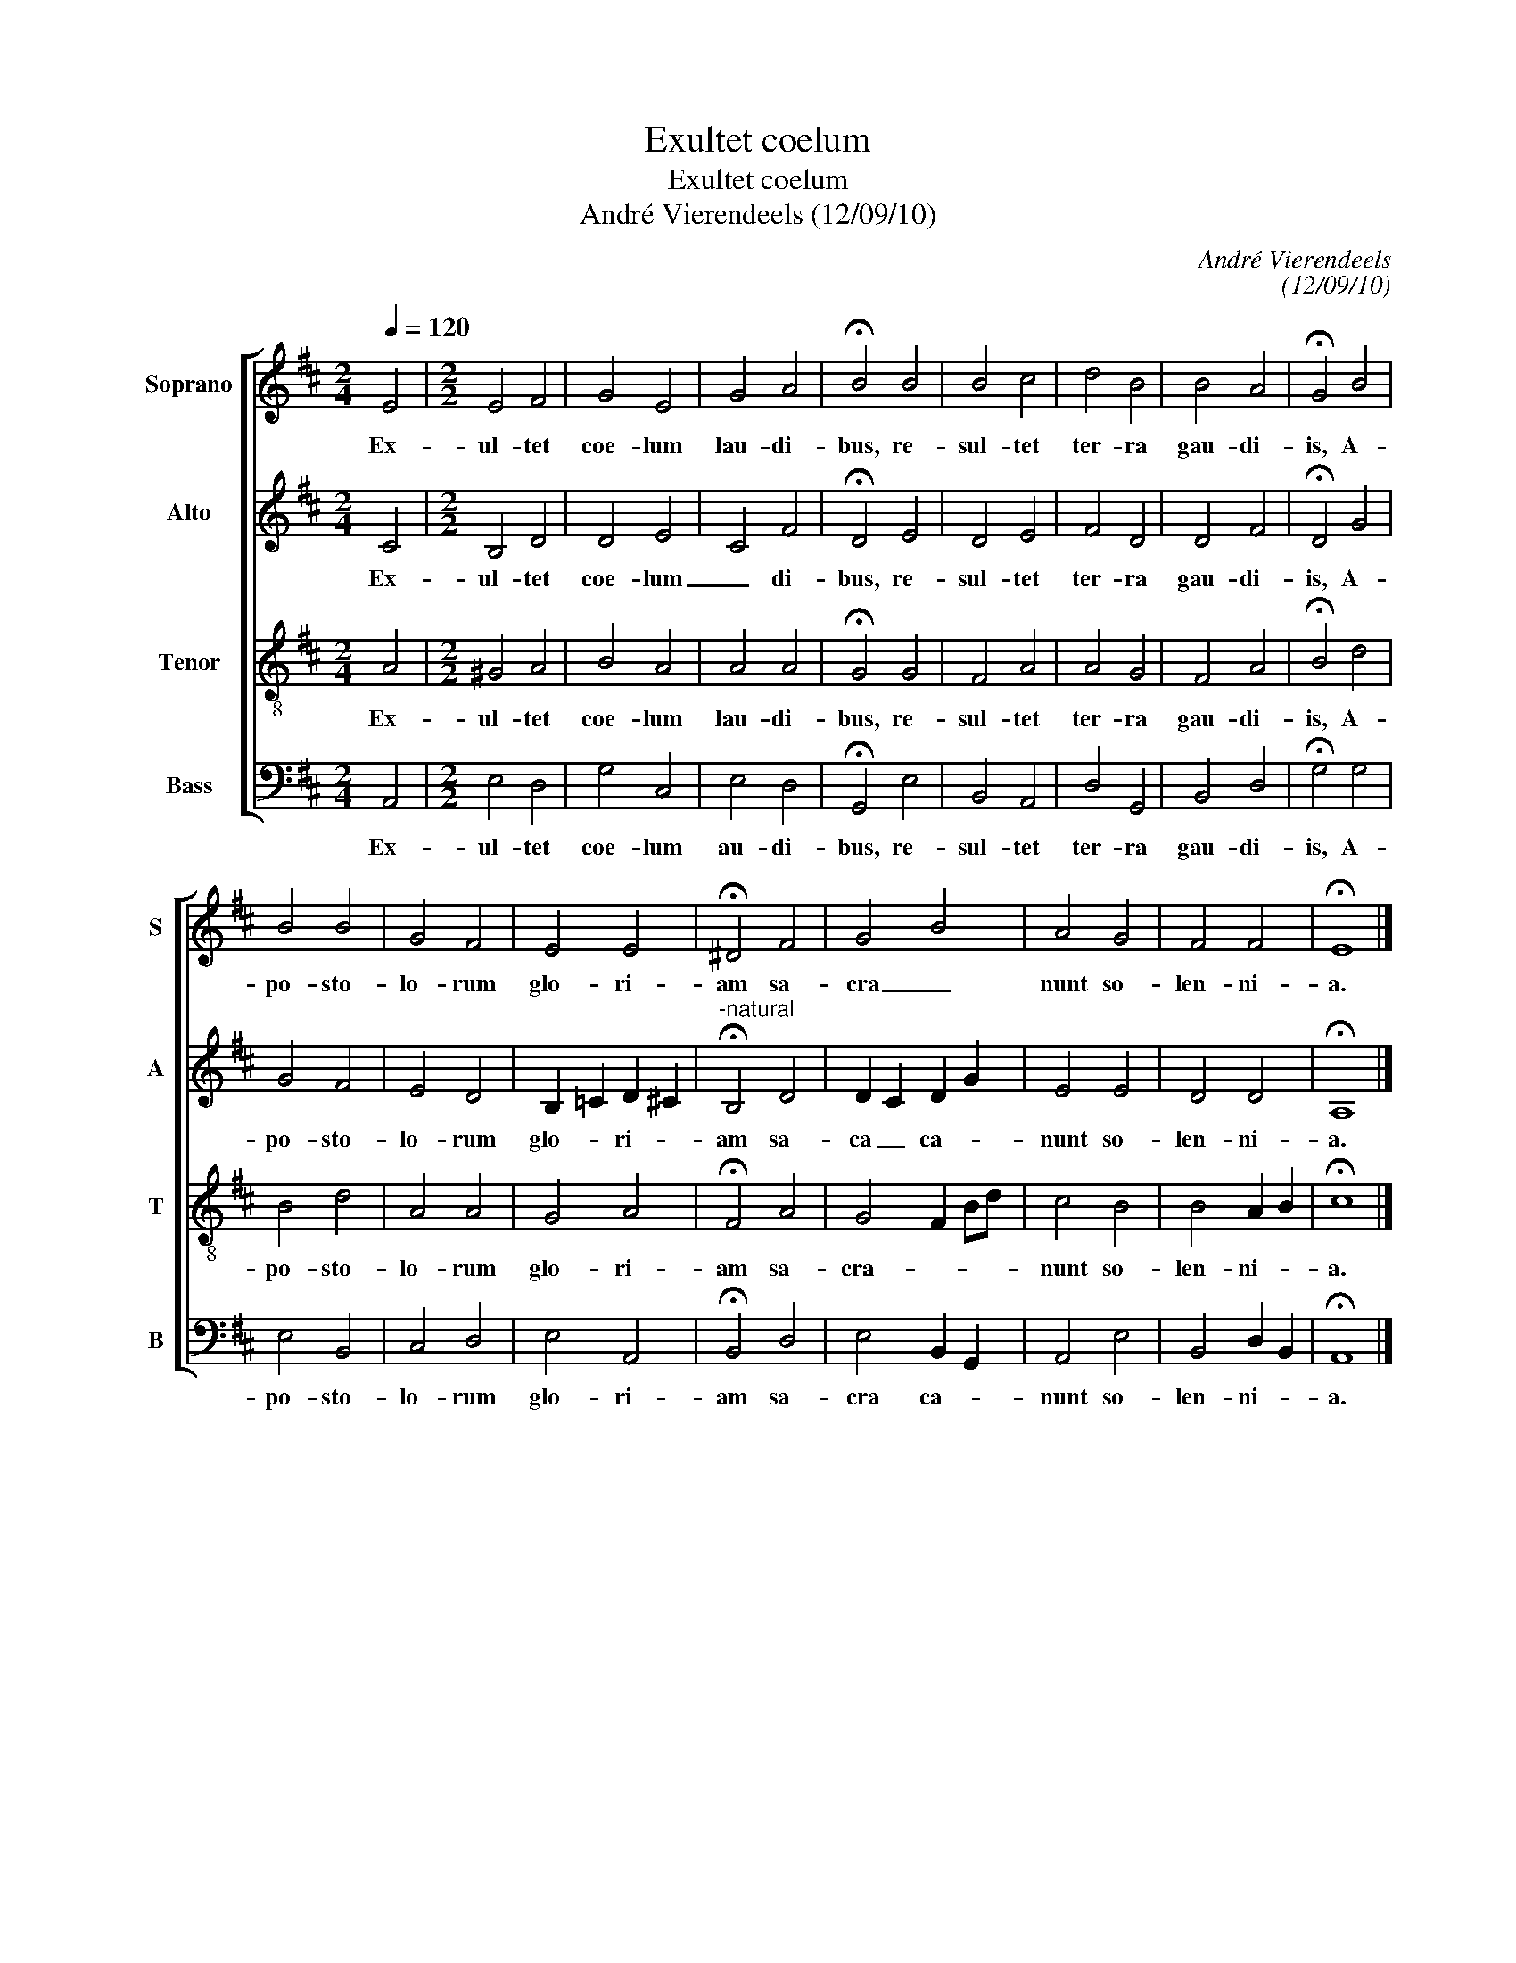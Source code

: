 X:1
T:Exultet coelum
T:Exultet coelum
T:André Vierendeels (12/09/10)
C:André Vierendeels
C:(12/09/10)
%%score [ 1 2 3 4 ]
L:1/8
Q:1/4=120
M:2/4
K:D
V:1 treble nm="Soprano" snm="S"
V:2 treble nm="Alto" snm="A"
V:3 treble-8 nm="Tenor" snm="T"
V:4 bass nm="Bass" snm="B"
V:1
 E4 |[M:2/2] E4 F4 | G4 E4 | G4 A4 | !fermata!B4 B4 | B4 c4 | d4 B4 | B4 A4 | !fermata!G4 B4 | %9
w: Ex-|ul- tet|coe- lum|lau- di-|bus, re-|sul- tet|ter- ra|gau- di-|is, A-|
 B4 B4 | G4 F4 | E4 E4 | !fermata!^D4 F4 | G4 B4 | A4 G4 | F4 F4 | !fermata!E8 |] %17
w: po- sto-|lo- rum|glo- ri-|am sa-|cra _|nunt so-|len- ni-|a.|
V:2
 C4 |[M:2/2] B,4 D4 | D4 E4 | C4 F4 | !fermata!D4 E4 | D4 E4 | F4 D4 | D4 F4 | !fermata!D4 G4 | %9
w: Ex-|ul- tet|coe- lum|_ di-|bus, re-|sul- tet|ter- ra|gau- di-|is, A-|
 G4 F4 | E4 D4 | B,2 =C2 D2 ^C2 |"^-natural" !fermata!B,4 D4 | D2 C2 D2 G2 | E4 E4 | D4 D4 | %16
w: po- sto-|lo- rum|glo- * ri- *|am sa-|ca _ ca- *|nunt so-|len- ni-|
 !fermata!A,8 |] %17
w: a.|
V:3
 A4 |[M:2/2] ^G4 A4 | B4 A4 | A4 A4 | !fermata!G4 G4 | F4 A4 | A4 G4 | F4 A4 | !fermata!B4 d4 | %9
w: Ex-|ul- tet|coe- lum|lau- di-|bus, re-|sul- tet|ter- ra|gau- di-|is, A-|
 B4 d4 | A4 A4 | G4 A4 | !fermata!F4 A4 | G4 F2 Bd | c4 B4 | B4 A2 B2 | !fermata!c8 |] %17
w: po- sto-|lo- rum|glo- ri-|am sa-|cra- _ _ _|nunt so-|len- ni- *|a.|
V:4
 A,,4 |[M:2/2] E,4 D,4 | G,4 C,4 | E,4 D,4 | !fermata!G,,4 E,4 | B,,4 A,,4 | D,4 G,,4 | B,,4 D,4 | %8
w: Ex-|ul- tet|coe- lum|au- di-|bus, re-|sul- tet|ter- ra|gau- di-|
 !fermata!G,4 G,4 | E,4 B,,4 | C,4 D,4 | E,4 A,,4 | !fermata!B,,4 D,4 | E,4 B,,2 G,,2 | A,,4 E,4 | %15
w: is, A-|po- sto-|lo- rum|glo- ri-|am sa-|cra ca- *|nunt so-|
 B,,4 D,2 B,,2 | !fermata!A,,8 |] %17
w: len- ni- *|a.|

